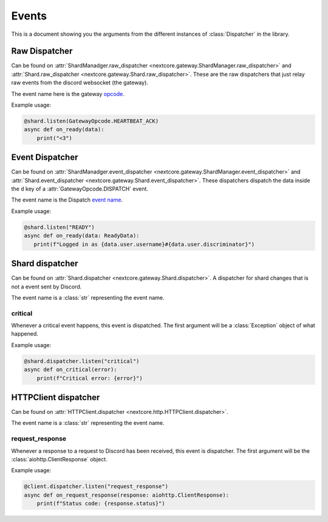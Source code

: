 Events
======
This is a document showing you the arguments from the different instances of :class:`Dispatcher` in the library.

Raw Dispatcher
--------------
Can be found on :attr:`ShardManadger.raw_dispatcher <nextcore.gateway.ShardManager.raw_dispatcher>` and :attr:`Shard.raw_dispatcher <nextcore.gateway.Shard.raw_dispatcher>`.
These are the raw dispatchers that just relay raw events from the discord websocket (the gateway).

The event name here is the gateway `opcode <https://discord.dev/docs/topics/gateway#gateway-opcodes>`__.

Example usage:

.. code-block:: python

    @shard.listen(GatewayOpcode.HEARTBEAT_ACK)
    async def on_ready(data):
        print("<3")

Event Dispatcher
----------------
Can be found on :attr:`ShardManadger.event_dispatcher <nextcore.gateway.ShardManager.event_dispatcher>` and :attr:`Shard.event_dispatcher <nextcore.gateway.Shard.event_dispatcher>`.
These dispatchers dispatch the data inside the ``d`` key of a :attr:`GatewayOpcode.DISPATCH` event.

The event name is the Dispatch `event name <https://discord.dev/topics/gateway#commands-and-events-gateway-events>`__.

Example usage:

.. code-block:: python
   
   @shard.listen("READY")
   async def on_ready(data: ReadyData):
      print(f"Logged in as {data.user.username}#{data.user.discriminator}")

Shard dispatcher
----------------
Can be found on :attr:`Shard.dispatcher <nextcore.gateway.Shard.dispatcher>`.
A dispatcher for shard changes that is not a event sent by Discord.

The event name is a :class:`str` representing the event name.

critical
^^^^^^^^
Whenever a critical event happens, this event is dispatched. The first argument will be a :class:`Exception` object of what happened.

Example usage:

.. code-block:: python

    @shard.dispatcher.listen("critical")
    async def on_critical(error):
        print(f"Critical error: {error}")

HTTPClient dispatcher
---------------------
Can be found on :attr:`HTTPClient.dispatcher <nextcore.http.HTTPClient.dispatcher>`.

The event name is a :class:`str` representing the event name.

request_response
^^^^^^^^^^^^^^^^
Whenever a response to a request to Discord has been received, this event is dispatcher. The first argument will be the :class:`aiohttp.ClientResponse` object.

Example usage:

.. code-block:: python

    @client.dispatcher.listen("request_response")
    async def on_request_response(response: aiohttp.ClientResponse):
        print(f"Status code: {response.status}")
